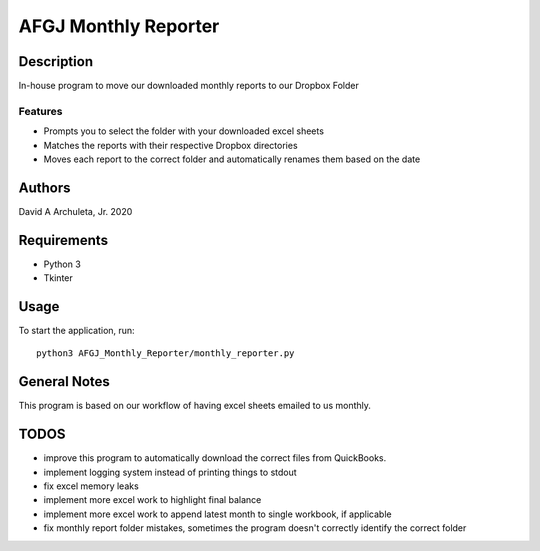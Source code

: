 ============================
 AFGJ Monthly Reporter
============================

Description
===========

In-house program to move our downloaded monthly reports to our Dropbox Folder

Features
--------

* Prompts you to select the folder with your downloaded excel sheets
* Matches the reports with their respective Dropbox directories
* Moves each report to the correct folder and automatically renames them based on the date

Authors
=======

David A Archuleta, Jr. 2020

Requirements
============

* Python 3
* Tkinter

Usage
=====

To start the application, run::

  python3 AFGJ_Monthly_Reporter/monthly_reporter.py


General Notes
=============

This program is based on our workflow of having excel sheets emailed to us monthly.


TODOS
=============
* improve this program to automatically download the correct files from QuickBooks.
* implement logging system instead of printing things to stdout
* fix excel memory leaks
* implement more excel work to highlight final balance
* implement more excel work to append latest month to single workbook, if applicable
* fix monthly report folder mistakes, sometimes the program doesn't correctly identify the correct folder